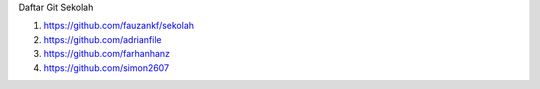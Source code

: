 Daftar Git Sekolah 

1. https://github.com/fauzankf/sekolah
2. https://github.com/adrianfile
3. https://github.com/farhanhanz
4. https://github.com/simon2607